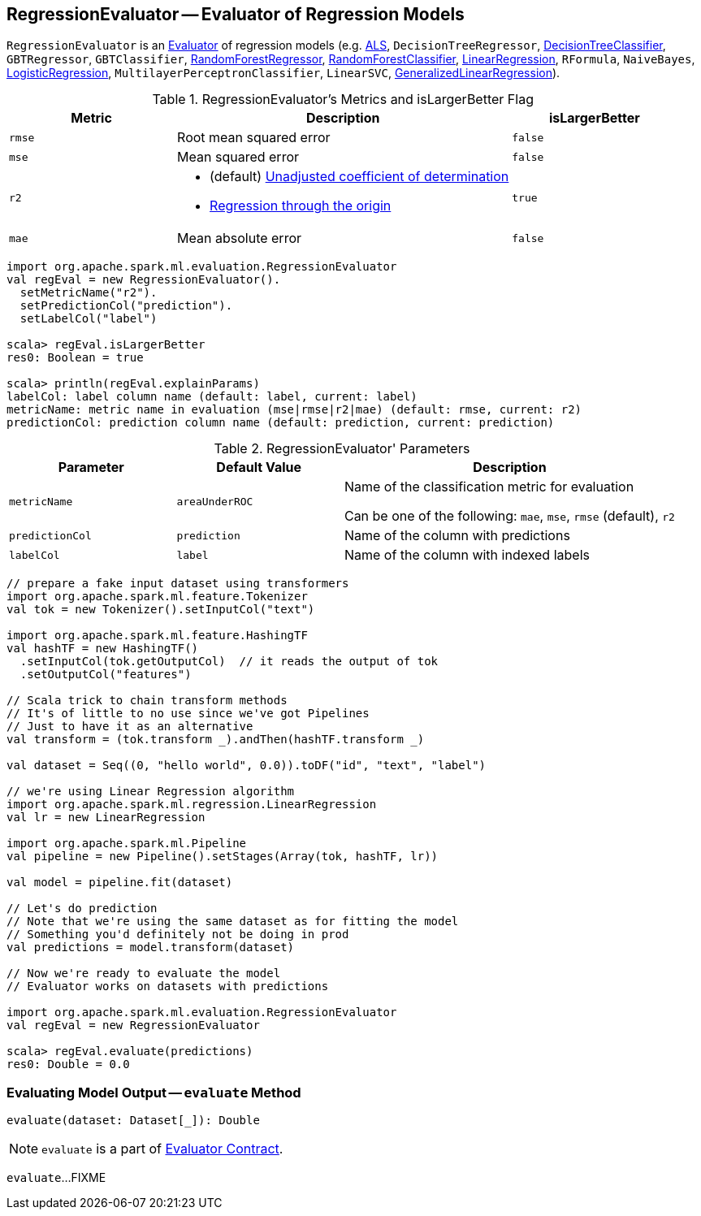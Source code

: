 == [[RegressionEvaluator]] RegressionEvaluator -- Evaluator of Regression Models

`RegressionEvaluator` is an link:spark-mllib-Evaluator.adoc[Evaluator] of regression models (e.g. link:spark-mllib-ALS.adoc[ALS], `DecisionTreeRegressor`, link:spark-mllib-DecisionTreeClassifier.adoc[DecisionTreeClassifier], `GBTRegressor`, `GBTClassifier`, link:spark-mllib-RandomForestRegressor.adoc[RandomForestRegressor], link:spark-mllib-RandomForestClassifier.adoc[RandomForestClassifier], link:spark-mllib-LinearRegression.adoc[LinearRegression], `RFormula`, `NaiveBayes`, link:spark-mllib-LogisticRegression.adoc[LogisticRegression], `MultilayerPerceptronClassifier`, `LinearSVC`, link:spark-mllib-GeneralizedLinearRegression.adoc[GeneralizedLinearRegression]).

[[isLargerBetter]]
.RegressionEvaluator's Metrics and isLargerBetter Flag
[cols="1,2,1",options="header",width="100%"]
|===
| Metric
| Description
| isLargerBetter

| `rmse`
| Root mean squared error
| `false`

| `mse`
| Mean squared error
| `false`

| `r2`
a|

* (default) http://en.wikipedia.org/wiki/Coefficient_of_determination[Unadjusted coefficient of determination]
* https://online.stat.psu.edu/~ajw13/stat501/SpecialTopics/Reg_thru_origin.pdf[Regression through the origin]

| `true`

| `mae`
| Mean absolute error
| `false`
|===

```
import org.apache.spark.ml.evaluation.RegressionEvaluator
val regEval = new RegressionEvaluator().
  setMetricName("r2").
  setPredictionCol("prediction").
  setLabelCol("label")

scala> regEval.isLargerBetter
res0: Boolean = true

scala> println(regEval.explainParams)
labelCol: label column name (default: label, current: label)
metricName: metric name in evaluation (mse|rmse|r2|mae) (default: rmse, current: r2)
predictionCol: prediction column name (default: prediction, current: prediction)
```

[[parameters]]
.RegressionEvaluator' Parameters
[cols="1,1,2",options="header",width="100%"]
|===
| Parameter
| Default Value
| Description

| [[metricName]] `metricName`
| `areaUnderROC`
a| Name of the classification metric for evaluation

Can be one of the following: `mae`, `mse`, `rmse` (default), `r2`

| [[predictionCol]] `predictionCol`
| `prediction`
| Name of the column with predictions

| [[labelCol]] `labelCol`
| `label`
| Name of the column with indexed labels
|===

[source,scala]
----
// prepare a fake input dataset using transformers
import org.apache.spark.ml.feature.Tokenizer
val tok = new Tokenizer().setInputCol("text")

import org.apache.spark.ml.feature.HashingTF
val hashTF = new HashingTF()
  .setInputCol(tok.getOutputCol)  // it reads the output of tok
  .setOutputCol("features")

// Scala trick to chain transform methods
// It's of little to no use since we've got Pipelines
// Just to have it as an alternative
val transform = (tok.transform _).andThen(hashTF.transform _)

val dataset = Seq((0, "hello world", 0.0)).toDF("id", "text", "label")

// we're using Linear Regression algorithm
import org.apache.spark.ml.regression.LinearRegression
val lr = new LinearRegression

import org.apache.spark.ml.Pipeline
val pipeline = new Pipeline().setStages(Array(tok, hashTF, lr))

val model = pipeline.fit(dataset)

// Let's do prediction
// Note that we're using the same dataset as for fitting the model
// Something you'd definitely not be doing in prod
val predictions = model.transform(dataset)

// Now we're ready to evaluate the model
// Evaluator works on datasets with predictions

import org.apache.spark.ml.evaluation.RegressionEvaluator
val regEval = new RegressionEvaluator

scala> regEval.evaluate(predictions)
res0: Double = 0.0
----

=== [[evaluate]] Evaluating Model Output -- `evaluate` Method

[source, scala]
----
evaluate(dataset: Dataset[_]): Double
----

NOTE: `evaluate` is a part of link:spark-mllib-Evaluator.adoc#evaluate[Evaluator Contract].

`evaluate`...FIXME
